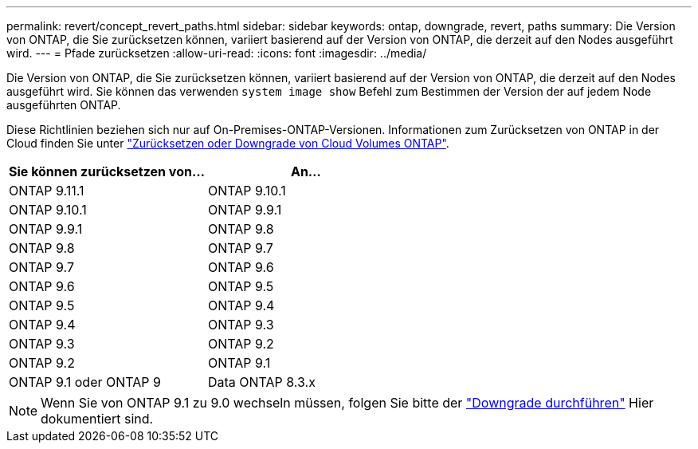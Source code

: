 ---
permalink: revert/concept_revert_paths.html 
sidebar: sidebar 
keywords: ontap, downgrade, revert, paths 
summary: Die Version von ONTAP, die Sie zurücksetzen können, variiert basierend auf der Version von ONTAP, die derzeit auf den Nodes ausgeführt wird. 
---
= Pfade zurücksetzen
:allow-uri-read: 
:icons: font
:imagesdir: ../media/


[role="lead"]
Die Version von ONTAP, die Sie zurücksetzen können, variiert basierend auf der Version von ONTAP, die derzeit auf den Nodes ausgeführt wird. Sie können das verwenden `system image show` Befehl zum Bestimmen der Version der auf jedem Node ausgeführten ONTAP.

Diese Richtlinien beziehen sich nur auf On-Premises-ONTAP-Versionen. Informationen zum Zurücksetzen von ONTAP in der Cloud finden Sie unter https://docs.netapp.com/us-en/cloud-manager-cloud-volumes-ontap/task-updating-ontap-cloud.html#reverting-or-downgrading["Zurücksetzen oder Downgrade von Cloud Volumes ONTAP"^].

[cols="2*"]
|===
| Sie können zurücksetzen von... | An... 


 a| 
ONTAP 9.11.1
| ONTAP 9.10.1 


 a| 
ONTAP 9.10.1
| ONTAP 9.9.1 


 a| 
ONTAP 9.9.1
| ONTAP 9.8 


 a| 
ONTAP 9.8
 a| 
ONTAP 9.7



 a| 
ONTAP 9.7
 a| 
ONTAP 9.6



 a| 
ONTAP 9.6
 a| 
ONTAP 9.5



 a| 
ONTAP 9.5
 a| 
ONTAP 9.4



 a| 
ONTAP 9.4
 a| 
ONTAP 9.3



 a| 
ONTAP 9.3
 a| 
ONTAP 9.2



 a| 
ONTAP 9.2
 a| 
ONTAP 9.1



 a| 
ONTAP 9.1 oder ONTAP 9
 a| 
Data ONTAP 8.3.x

|===

NOTE: Wenn Sie von ONTAP 9.1 zu 9.0 wechseln müssen, folgen Sie bitte der link:https://library.netapp.com/ecm/ecm_download_file/ECMLP2876873["Downgrade durchführen"^] Hier dokumentiert sind.
